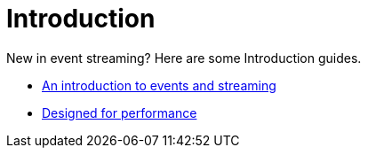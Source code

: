 = Introduction
:description: Get Started index page.

New in event streaming? Here are some Introduction guides.

* link:./intro-to-events[An introduction to events and streaming]
* link:./autotune[Designed for performance]
